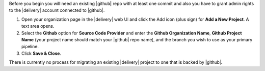 .. The contents of this file may be included in multiple topics (using the includes directive).
.. The contents of this file should be modified in a way that preserves its ability to appear in multiple topics.


Before you begin you will need an existing |github| repo with at least one commit and also you have to grant admin rights to the |delivery| account connected to |github|.

#. Open your organization page in the |delivery| web UI and click the Add icon (plus sign) for **Add a New Project**. A text area opens.
#. Select the **Github** option for **Source Code Provider** and enter the **Github Organization Name**, **Github Project Name** (your project name should match your |github| repo name), and the branch you wish to use as your primary pipeline.
#. Click **Save & Close**.

There is currently no process for migrating an existing |delivery| project to one that is backed by |github|.
